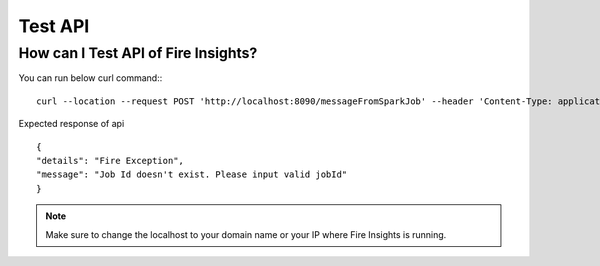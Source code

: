 Test API
----

How can I Test API of Fire Insights?
===========

You can run below curl command::
::

    curl --location --request POST 'http://localhost:8090/messageFromSparkJob' --header 'Content-Type: application/json' --data-raw '{"jobId": "256", "message": "this is test message"}
    
Expected response of api
::

    {
    "details": "Fire Exception",
    "message": "Job Id doesn't exist. Please input valid jobId"
    }

.. note::  Make sure to change the localhost to your domain name or your IP where Fire Insights is running.

